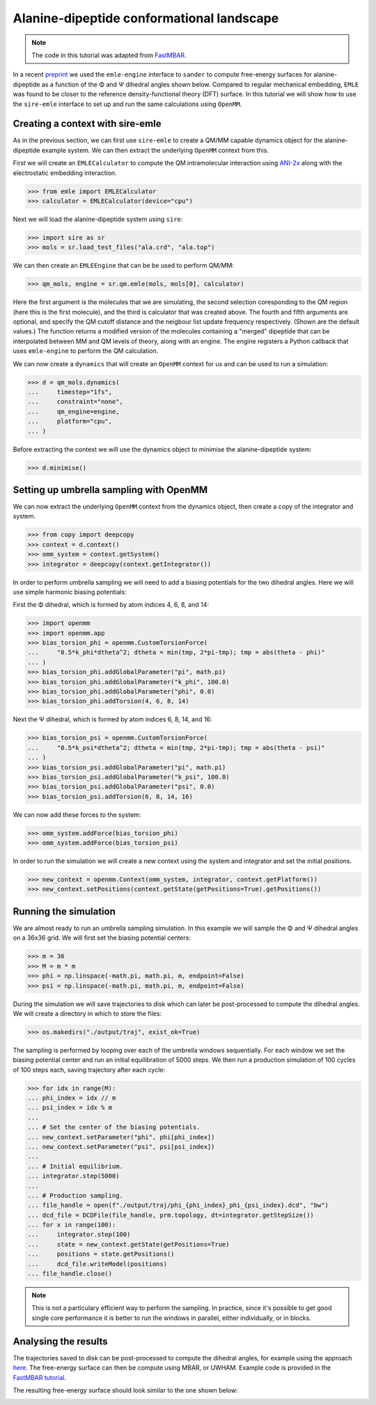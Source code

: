 ==========================================
Alanine-dipeptide conformational landscape
==========================================

.. note::

    The code in this tutorial was adapted from `FastMBAR <https://fastmbar.readthedocs.io/en/latest/dialanine_PMF.html>`_.

In a recent `preprint <https://chemrxiv.org/engage/chemrxiv/article-details/65dcb08d66c1381729975125>`_
we used the ``emle-engine`` interface to ``sander`` to compute free-energy
surfaces for alanine-dipeptide as a function of the Φ and Ψ dihedral
angles shown below. Compared to regular mechanical embedding, ``EMLE`` was
found to be closer to the reference density-functional theory (DFT) surface.
In this tutorial we will show how to use the ``sire-emle`` interface to set
up and run the same calculations using ``OpenMM``.

.. image:: https://raw.githubusercontent.com/CCPBioSim/biosimspace-advanced-simulation/de3f65372b49879b788f46618e0bfef78b2559b9/metadynamics/assets/alanine_dipeptide.png
   :target: https://raw.githubusercontent.com/CCPBioSim/biosimspace-advanced-simulation/de3f65372b49879b788f46618e0bfef78b2559b9/metadynamics/assets/alanine_dipeptide.png
   :alt: Alanine-dipeptide backbone angles

Creating a context with sire-emle
---------------------------------

As in the previous section, we can first use ``sire-emle`` to create
a QM/MM capable dynamics object for the alanine-dipeptide example
system. We can then extract the underlying ``OpenMM`` context from
this.

First we will create an ``EMLECalculator`` to compute the QM intramolecular
interaction using `ANI-2x <https://aiqm.github.io/torchani>`_ along with
the electrostatic embedding interaction.

>>> from emle import EMLECalculator
>>> calculator = EMLECalculator(device="cpu")

Next we will load the alanine-dipeptide system using ``sire``:

>>> import sire as sr
>>> mols = sr.load_test_files("ala.crd", "ala.top")

We can then create an ``EMLEEngine`` that can be be used to perform QM/MM:

>>> qm_mols, engine = sr.qm.emle(mols, mols[0], calculator)

Here the first argument is the molecules that we are simulating, the second
selection coresponding to the QM region (here this is the first molecule), and
the third is calculator that was created above. The fourth and fifth arguments
are optional, and specify the QM cutoff distance and the neigbour list update
frequency respectively. (Shown are the default values.) The function returns a
modified version of the molecules containing a "merged" dipeptide that can be
interpolated between MM and QM levels of theory, along with an engine. The
engine registers a Python callback that uses ``emle-engine`` to perform the QM
calculation.

We can now create a ``dynamics`` that will create an ``OpenMM`` context for us
and can be used to run a simulation:

>>> d = qm_mols.dynamics(
...     timestep="1fs",
...     constraint="none",
...     qm_engine=engine,
...     platform="cpu",
... )

Before extracting the context we will use the dynamics object to minimise the
alanine-dipeptide system:

>>> d.minimise()

Setting up umbrella sampling with OpenMM
----------------------------------------

We can now extract the underlying ``OpenMM`` context from the dynamics object,
then create a copy of the integrator and system.

>>> from copy import deepcopy
>>> context = d.context()
>>> omm_system = context.getSystem()
>>> integrator = deepcopy(context.getIntegrator())

In order to perform umbrella sampling we will need to add a biasing potentials
for the two dihedral angles. Here we will use simple harmonic biasing potentials:

First the Φ dihedral, which is formed by atom indices 4, 6, 8, and 14:

>>> import openmm
>>> import openmm.app
>>> bias_torsion_phi = openmm.CustomTorsionForce(
...     "0.5*k_phi*dtheta^2; dtheta = min(tmp, 2*pi-tmp); tmp = abs(theta - phi)"
... )
>>> bias_torsion_phi.addGlobalParameter("pi", math.pi)
>>> bias_torsion_phi.addGlobalParameter("k_phi", 100.0)
>>> bias_torsion_phi.addGlobalParameter("phi", 0.0)
>>> bias_torsion_phi.addTorsion(4, 6, 8, 14)

Next the Ψ dihedral, which is formed by atom indices 6, 8, 14, and 16:

>>> bias_torsion_psi = openmm.CustomTorsionForce(
...     "0.5*k_psi*dtheta^2; dtheta = min(tmp, 2*pi-tmp); tmp = abs(theta - psi)"
... )
>>> bias_torsion_psi.addGlobalParameter("pi", math.pi)
>>> bias_torsion_psi.addGlobalParameter("k_psi", 100.0)
>>> bias_torsion_psi.addGlobalParameter("psi", 0.0)
>>> bias_torsion_psi.addTorsion(6, 8, 14, 16)

We can now add these forces to the system:

>>> omm_system.addForce(bias_torsion_phi)
>>> omm_system.addForce(bias_torsion_psi)

In order to run the simulation we will create a new context using the system
and integrator and set the initial positions.

>>> new_context = openmm.Context(omm_system, integrator, context.getPlatform())
>>> new_context.setPositions(context.getState(getPositions=True).getPositions())

Running the simulation
----------------------

We are almost ready to run an umbrella sampling simulation. In this example we
will sample the Φ and Ψ dihedral angles on a 36x36 grid. We will first set the
biasing potential centers:

>>> m = 36
>>> M = m * m
>>> phi = np.linspace(-math.pi, math.pi, m, endpoint=False)
>>> psi = np.linspace(-math.pi, math.pi, m, endpoint=False)

During the simulation we will save trajectories to disk which can later be
post-processed to compute the dihedral angles. We will create a directory
in which to store the files:

>>> os.makedirs("./output/traj", exist_ok=True)

The sampling is performed by looping over each of the umbrella windows
sequentially. For each window we set the biasing potential center and run
an initial equilibration of 5000 steps. We then run a production simulation
of 100 cycles of 100 steps each, saving trajectory after each cycle:

>>> for idx in range(M):
... phi_index = idx // m
... psi_index = idx % m
...
... # Set the center of the biasing potentials.
... new_context.setParameter("phi", phi[phi_index])
... new_context.setParameter("psi", psi[psi_index])
...
... # Initial equilibrium.
... integrator.step(5000)
...
... # Production sampling.
... file_handle = open(f"./output/traj/phi_{phi_index}_phi_{psi_index}.dcd", "bw")
... dcd_file = DCDFile(file_handle, prm.topology, dt=integrator.getStepSize())
... for x in range(100):
...     integrator.step(100)
...     state = new_context.getState(getPositions=True)
...     positions = state.getPositions()
...     dcd_file.writeModel(positions)
... file_handle.close()

.. note::

    This is not a particulary efficient way to perform the sampling. In practice,
    since it's possible to get good single core performance it is better to run
    the windows in parallel, either individually, or in blocks.

Analysing the results
---------------------

The trajectories saved to disk can be post-processed to compute the dihedral
angles, for example using the approach
`here <https://fastmbar.readthedocs.io/en/latest/dialanine_PMF.html#compute-and-collect-values-of-both-dialanine-dihedral>`_.
The free-energy surface can then be compute using MBAR, or UWHAM. Example code
is provided in the `FastMBAR tutorial <https://fastmbar.readthedocs.io/en/latest/dialanine_PMF.html#use-fastmbar-to-solve-mbar-uwham-equations-and-compute-the-pmf>`_.

The resulting free-energy surface should look similar to the one shown below:

.. image:: images/pmf_adp.png
   :target: images/pmf_adp.png
   :alt: Free-energy surface for alanine-dipeptide dihedral angles.
